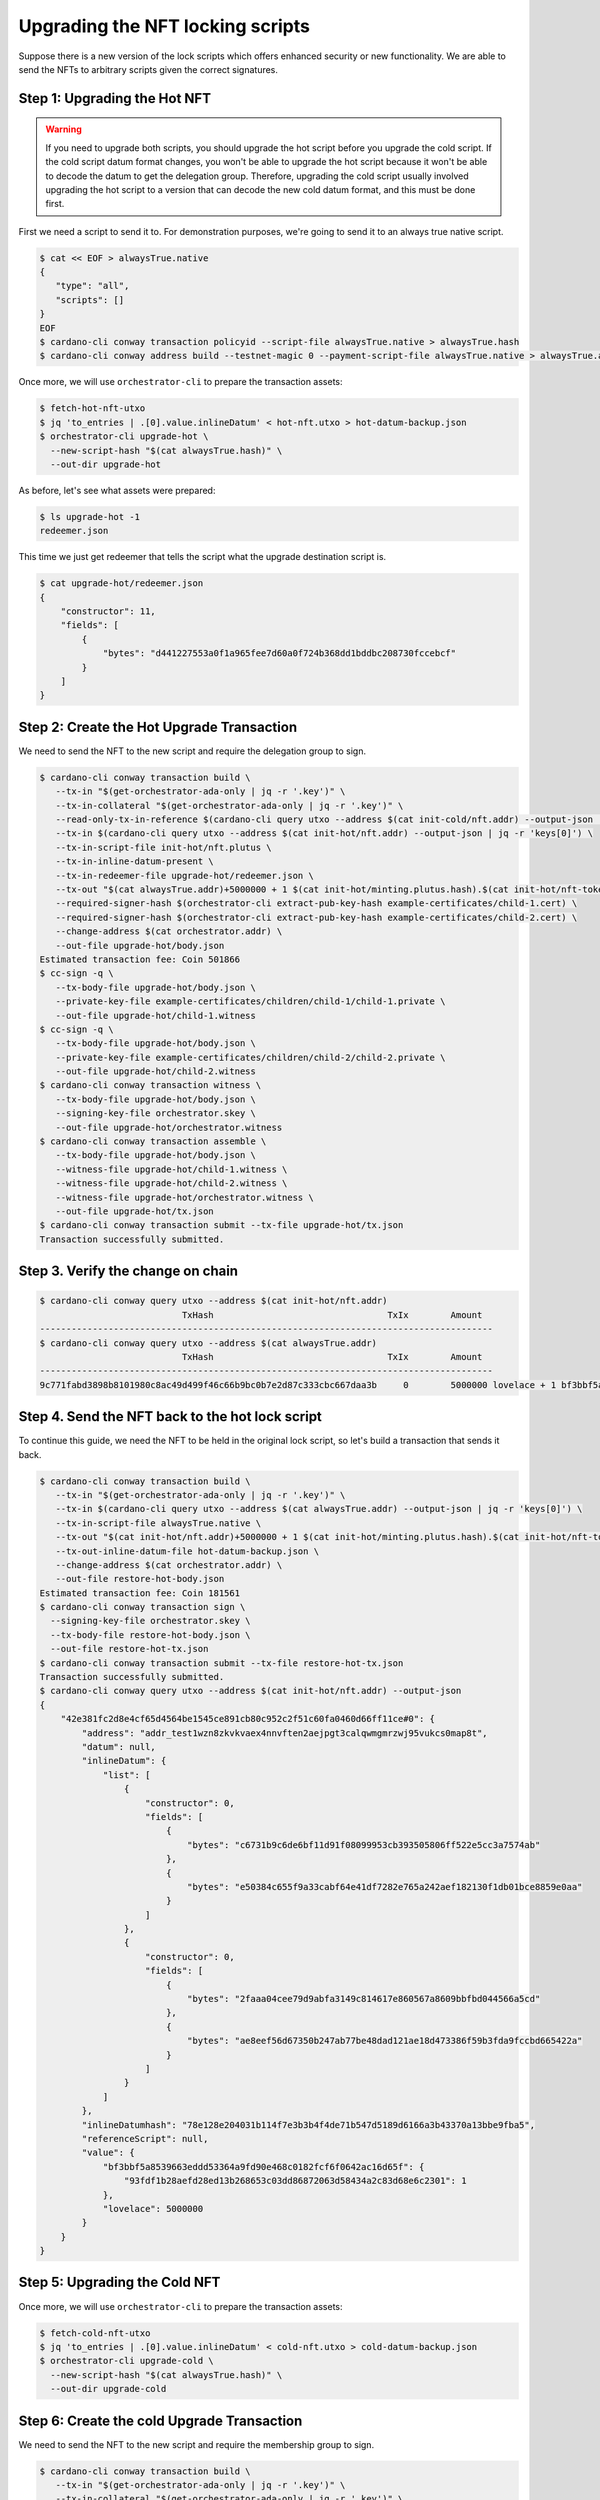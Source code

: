 .. _upgrade:

Upgrading the NFT locking scripts
=================================

Suppose there is a new version of the lock scripts which offers enhanced security or new functionality.
We are able to send the NFTs to arbitrary scripts given the correct signatures.

Step 1: Upgrading the Hot NFT
-----------------------------

.. warning::
   If you need to upgrade both scripts, you should upgrade the hot script before you upgrade the cold script.
   If the cold script datum format changes, you won't be able to upgrade the hot script because it won't be able to decode the datum to get the delegation group.
   Therefore, upgrading the cold script usually involved upgrading the hot script to a version that can decode the new cold datum format, and this must be done first.

First we need a script to send it to. For demonstration purposes, we're going to send it to an always true native script.

.. code-block:: bash

   $ cat << EOF > alwaysTrue.native
   {
      "type": "all",
      "scripts": []
   }
   EOF
   $ cardano-cli conway transaction policyid --script-file alwaysTrue.native > alwaysTrue.hash
   $ cardano-cli conway address build --testnet-magic 0 --payment-script-file alwaysTrue.native > alwaysTrue.addr

Once more, we will use ``orchestrator-cli`` to prepare the transaction assets:

.. code-block:: bash

   $ fetch-hot-nft-utxo
   $ jq 'to_entries | .[0].value.inlineDatum' < hot-nft.utxo > hot-datum-backup.json
   $ orchestrator-cli upgrade-hot \
     --new-script-hash "$(cat alwaysTrue.hash)" \
     --out-dir upgrade-hot


As before, let's see what assets were prepared:

.. code-block:: bash

   $ ls upgrade-hot -1
   redeemer.json

This time we just get redeemer that tells the script what the upgrade destination script is.

.. code-block:: bash

   $ cat upgrade-hot/redeemer.json
   {
       "constructor": 11,
       "fields": [
           {
               "bytes": "d441227553a0f1a965fee7d60a0f724b368dd1bddbc208730fccebcf"
           }
       ]
   }

Step 2: Create the Hot Upgrade Transaction
------------------------------------------

We need to send the NFT to the new script and require the delegation group to sign.

.. code-block:: bash

   $ cardano-cli conway transaction build \
      --tx-in "$(get-orchestrator-ada-only | jq -r '.key')" \
      --tx-in-collateral "$(get-orchestrator-ada-only | jq -r '.key')" \
      --read-only-tx-in-reference $(cardano-cli query utxo --address $(cat init-cold/nft.addr) --output-json | jq -r 'keys[0]') \
      --tx-in $(cardano-cli query utxo --address $(cat init-hot/nft.addr) --output-json | jq -r 'keys[0]') \
      --tx-in-script-file init-hot/nft.plutus \
      --tx-in-inline-datum-present \
      --tx-in-redeemer-file upgrade-hot/redeemer.json \
      --tx-out "$(cat alwaysTrue.addr)+5000000 + 1 $(cat init-hot/minting.plutus.hash).$(cat init-hot/nft-token-name)" \
      --required-signer-hash $(orchestrator-cli extract-pub-key-hash example-certificates/child-1.cert) \
      --required-signer-hash $(orchestrator-cli extract-pub-key-hash example-certificates/child-2.cert) \
      --change-address $(cat orchestrator.addr) \
      --out-file upgrade-hot/body.json
   Estimated transaction fee: Coin 501866
   $ cc-sign -q \
      --tx-body-file upgrade-hot/body.json \
      --private-key-file example-certificates/children/child-1/child-1.private \
      --out-file upgrade-hot/child-1.witness
   $ cc-sign -q \
      --tx-body-file upgrade-hot/body.json \
      --private-key-file example-certificates/children/child-2/child-2.private \
      --out-file upgrade-hot/child-2.witness
   $ cardano-cli conway transaction witness \
      --tx-body-file upgrade-hot/body.json \
      --signing-key-file orchestrator.skey \
      --out-file upgrade-hot/orchestrator.witness
   $ cardano-cli conway transaction assemble \
      --tx-body-file upgrade-hot/body.json \
      --witness-file upgrade-hot/child-1.witness \
      --witness-file upgrade-hot/child-2.witness \
      --witness-file upgrade-hot/orchestrator.witness \
      --out-file upgrade-hot/tx.json
   $ cardano-cli conway transaction submit --tx-file upgrade-hot/tx.json
   Transaction successfully submitted.

Step 3. Verify the change on chain
----------------------------------

.. code-block:: bash

   $ cardano-cli conway query utxo --address $(cat init-hot/nft.addr)
                              TxHash                                 TxIx        Amount
   --------------------------------------------------------------------------------------
   $ cardano-cli conway query utxo --address $(cat alwaysTrue.addr)
                              TxHash                                 TxIx        Amount
   --------------------------------------------------------------------------------------
   9c771fabd3898b8101980c8ac49d499f46c66b9bc0b7e2d87c333cbc667daa3b     0        5000000 lovelace + 1 bf3bbf5a8539663eddd53364a9fd90e468c0182fcf6f0642ac16d65f.93fdf1b28aefd28ed13b268653c03dd86872063d58434a2c83d68e6c 2301 + TxOutDatumNone


Step 4. Send the NFT back to the hot lock script
------------------------------------------------

To continue this guide, we need the NFT to be held in the original lock script, so let's build a transaction that sends it back.

.. code-block:: bash

   $ cardano-cli conway transaction build \
      --tx-in "$(get-orchestrator-ada-only | jq -r '.key')" \
      --tx-in $(cardano-cli query utxo --address $(cat alwaysTrue.addr) --output-json | jq -r 'keys[0]') \
      --tx-in-script-file alwaysTrue.native \
      --tx-out "$(cat init-hot/nft.addr)+5000000 + 1 $(cat init-hot/minting.plutus.hash).$(cat init-hot/nft-token-name)" \
      --tx-out-inline-datum-file hot-datum-backup.json \
      --change-address $(cat orchestrator.addr) \
      --out-file restore-hot-body.json
   Estimated transaction fee: Coin 181561
   $ cardano-cli conway transaction sign \
     --signing-key-file orchestrator.skey \
     --tx-body-file restore-hot-body.json \
     --out-file restore-hot-tx.json
   $ cardano-cli conway transaction submit --tx-file restore-hot-tx.json
   Transaction successfully submitted.
   $ cardano-cli conway query utxo --address $(cat init-hot/nft.addr) --output-json
   {
       "42e381fc2d8e4cf65d4564be1545ce891cb80c952c2f51c60fa0460d66ff11ce#0": {
           "address": "addr_test1wzn8zkvkvaex4nnvften2aejpgt3calqwmgmrzwj95vukcs0map8t",
           "datum": null,
           "inlineDatum": {
               "list": [
                   {
                       "constructor": 0,
                       "fields": [
                           {
                               "bytes": "c6731b9c6de6bf11d91f08099953cb393505806ff522e5cc3a7574ab"
                           },
                           {
                               "bytes": "e50384c655f9a33cabf64e41df7282e765a242aef182130f1db01bce8859e0aa"
                           }
                       ]
                   },
                   {
                       "constructor": 0,
                       "fields": [
                           {
                               "bytes": "2faaa04cee79d9abfa3149c814617e860567a8609bbfbd044566a5cd"
                           },
                           {
                               "bytes": "ae8eef56d67350b247ab77be48dad121ae18d473386f59b3fda9fccbd665422a"
                           }
                       ]
                   }
               ]
           },
           "inlineDatumhash": "78e128e204031b114f7e3b3b4f4de71b547d5189d6166a3b43370a13bbe9fba5",
           "referenceScript": null,
           "value": {
               "bf3bbf5a8539663eddd53364a9fd90e468c0182fcf6f0642ac16d65f": {
                   "93fdf1b28aefd28ed13b268653c03dd86872063d58434a2c83d68e6c2301": 1
               },
               "lovelace": 5000000
           }
       }
   }

Step 5: Upgrading the Cold NFT
------------------------------

Once more, we will use ``orchestrator-cli`` to prepare the transaction assets:

.. code-block:: bash

   $ fetch-cold-nft-utxo
   $ jq 'to_entries | .[0].value.inlineDatum' < cold-nft.utxo > cold-datum-backup.json
   $ orchestrator-cli upgrade-cold \
     --new-script-hash "$(cat alwaysTrue.hash)" \
     --out-dir upgrade-cold


Step 6: Create the cold Upgrade Transaction
-------------------------------------------

We need to send the NFT to the new script and require the membership group to sign.

.. code-block:: bash

   $ cardano-cli conway transaction build \
      --tx-in "$(get-orchestrator-ada-only | jq -r '.key')" \
      --tx-in-collateral "$(get-orchestrator-ada-only | jq -r '.key')" \
      --tx-in $(cardano-cli query utxo --address $(cat init-cold/nft.addr) --output-json | jq -r 'keys[0]') \
      --tx-in-script-file init-cold/nft.plutus \
      --tx-in-inline-datum-present \
      --tx-in-redeemer-file upgrade-cold/redeemer.json \
      --tx-out "$(cat alwaysTrue.addr)+5000000 + 1 $(cat init-cold/minting.plutus.hash).$(cat init-cold/nft-token-name)" \
      --required-signer-hash $(orchestrator-cli extract-pub-key-hash example-certificates/child-4.cert) \
      --required-signer-hash $(orchestrator-cli extract-pub-key-hash example-certificates/child-5.cert) \
      --change-address $(cat orchestrator.addr) \
      --out-file upgrade-cold/body.json
   Estimated transaction fee: Coin 534756
   $ cc-sign -q \
      --tx-body-file upgrade-cold/body.json \
      --private-key-file example-certificates/children/child-4/child-4.private \
      --out-file upgrade-cold/child-4.witness
   $ cc-sign -q \
      --tx-body-file upgrade-cold/body.json \
      --private-key-file example-certificates/children/child-5/child-5.private \
      --out-file upgrade-cold/child-5.witness
   $ cardano-cli conway transaction witness \
      --tx-body-file upgrade-cold/body.json \
      --signing-key-file orchestrator.skey \
      --out-file upgrade-cold/orchestrator.witness
   $ cardano-cli conway transaction assemble \
      --tx-body-file upgrade-cold/body.json \
      --witness-file upgrade-cold/child-4.witness \
      --witness-file upgrade-cold/child-5.witness \
      --witness-file upgrade-cold/orchestrator.witness \
      --out-file upgrade-cold/tx.json
   $ cardano-cli conway transaction submit --tx-file upgrade-cold/tx.json
   Transaction successfully submitted.

Step 7. Verify the change on chain
----------------------------------

.. code-block:: bash

   $ cardano-cli conway query utxo --address $(cat init-cold/nft.addr)
                              TxHash                                 TxIx        Amount
   --------------------------------------------------------------------------------------
   $ cardano-cli conway query utxo --address $(cat alwaysTrue.addr)
                              TxHash                                 TxIx        Amount
   --------------------------------------------------------------------------------------
   d5df9c7067f9e085bd6003c513cf7b15e43779dd6df1f7cffef69a6726b98ec0     0        5000000 lovelace + 1 c8aa0de384ad34d844dc479085c3ed00deb1306afb850a2cde6281f4 + TxOutDatumNone


Step 8. Send the NFT back to the cold lock script
-------------------------------------------------

To continue this guide, we need the NFT to be held in the original lock script, so let's build a transaction that sends it back.

.. code-block:: bash

   $ cardano-cli conway transaction build \
      --tx-in "$(get-orchestrator-ada-only | jq -r '.key')" \
      --tx-in $(cardano-cli query utxo --address $(cat alwaysTrue.addr) --output-json | jq -r 'keys[0]') \
      --tx-in-script-file alwaysTrue.native \
      --tx-out "$(cat init-cold/nft.addr)+5000000 + 1 $(cat init-cold/minting.plutus.hash).$(cat init-cold/nft-token-name)" \
      --tx-out-inline-datum-file cold-datum-backup.json \
      --change-address $(cat orchestrator.addr) \
      --out-file restore-cold-body.json
   Estimated transaction fee: Coin 192473
   $ cardano-cli conway transaction sign \
     --signing-key-file orchestrator.skey \
     --tx-body-file restore-cold-body.json \
     --out-file restore-cold-tx.json
   $ cardano-cli conway transaction submit --tx-file restore-cold-tx.json
   Transaction successfully submitted.
   $ cardano-cli conway query utxo --address $(cat init-cold/nft.addr) --output-json
   {
       "2939bdc7d195642f31cc0b4ce9e61deb8748989a662a775f0385eeeb769358e4#0": {
           "address": "addr_test1wrd2665l5depddaeg9cke7w58de9tc0q0x03recs9cm9deqfkxg0v",
           "datum": null,
           "inlineDatum": {
               "constructor": 0,
               "fields": [
                   {
                       "constructor": 0,
                       "fields": [
                           {
                               "bytes": "09159adec41ce5d48dde24a275a5b2c2e79461c8693ef60af9fc3207"
                           },
                           {
                               "bytes": "0ff1fd44947bcd4cdc6f06841d881ac2a0beb3f15ba5f5e3c08991d92e8ba643"
                           }
                       ]
                   },
                   {
                       "list": [
                           {
                               "constructor": 0,
                               "fields": [
                                   {
                                       "bytes": "7c4ce0c3eca1b077d8465cf3b44db18beea87bacf55c05c9b4d0317c"
                                   },
                                   {
                                       "bytes": "4e42c90371daf9c4a030bd7d161e44364c49f7f94ffe3daaf5843032ffd1c207"
                                   }
                               ]
                           },
                           {
                               "constructor": 0,
                               "fields": [
                                   {
                                       "bytes": "a263b5a55cb7b8728a0a97092fad7054117f7695897990bc1ab499b4"
                                   },
                                   {
                                       "bytes": "521a9f8bbf35f0b228b686657e67a1b168e10eb20fb92a0d3203221a5bd6db88"
                                   }
                               ]
                           }
                       ]
                   },
                   {
                       "list": [
                           {
                               "constructor": 0,
                               "fields": [
                                   {
                                       "bytes": "19c04196cca86fb0fbf09a35e67d55148508acafa321ebc509bc5cd6"
                                   },
                                   {
                                       "bytes": "0ab37eb812d864c903dc48ef99dd91eb71b805efe7286b0080cc1228570c5f96"
                                   }
                               ]
                           },
                           {
                               "constructor": 0,
                               "fields": [
                                   {
                                       "bytes": "2b3d02d77ee80b219ca1a20cd3f82b95ff23eb28ca4e886ce3cc039d"
                                   },
                                   {
                                       "bytes": "03452838656348992c11f383a3b17f520a2603ab5659d6c77ea650a1675610f4"
                                   }
                               ]
                           },
                           {
                               "constructor": 0,
                               "fields": [
                                   {
                                       "bytes": "95bebd09ef4d125a595ae0bf5f15724731a7537b5fda32927bc7b366"
                                   },
                                   {
                                       "bytes": "c2367d7b1d649be1847bf2224bb33ce7252bc7cfa73bf740ea589b741ee70e0d"
                                   }
                               ]
                           }
                       ]
                   }
               ]
           },
           "inlineDatumhash": "fcaf84f8b6ca0b0b3f4dfe5fedf83138ed91a4009cd322f09232af26dc73959f",
           "referenceScript": null,
           "value": {
               "c8aa0de384ad34d844dc479085c3ed00deb1306afb850a2cde6281f4": {
                   "": 1
               },
               "lovelace": 5000000
           }
       }
   }
